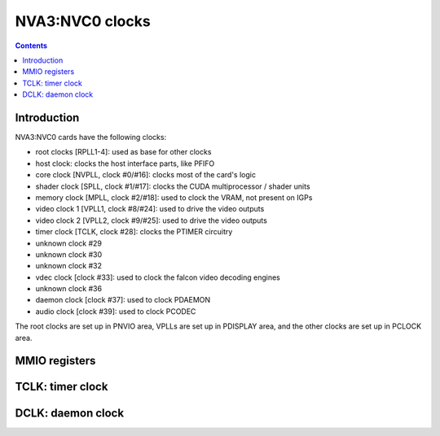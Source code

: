 .. _nva3-clock:

================
NVA3:NVC0 clocks
================

.. contents::

.. todo:: write me


Introduction
============

NVA3:NVC0 cards have the following clocks:

- root clocks [RPLL1-4]: used as base for other clocks
- host clock: clocks the host interface parts, like PFIFO
- core clock [NVPLL, clock #0/#16]: clocks most of the card's logic
- shader clock [SPLL, clock #1/#17]: clocks the CUDA multiprocessor / shader units
- memory clock [MPLL, clock #2/#18]: used to clock the VRAM, not present on IGPs
- video clock 1 [VPLL1, clock #8/#24]: used to drive the video outputs
- video clock 2 [VPLL2, clock #9/#25]: used to drive the video outputs
- timer clock [TCLK, clock #28]: clocks the PTIMER circuitry
- unknown clock #29
- unknown clock #30
- unknown clock #32
- vdec clock [clock #33]: used to clock the falcon video decoding engines
- unknown clock #36
- daemon clock [clock #37]: used to clock PDAEMON
- audio clock [clock #39]: used to clock PCODEC

.. todo:: how many RPLLs are there exactly?
.. todo:: figure out where host clock comes from
.. todo:: figure out unk clocks

The root clocks are set up in PNVIO area, VPLLs are set up in PDISPLAY area,
and the other clocks are set up in PCLOCK area.

.. todo:: write me


.. _nva3-pclock-mmio:
.. _nva3-pioclock-mmio:
.. _nva3-pcontrol-mmio:

MMIO registers
==============

.. todo:: write me


.. _nva3-clock-tclk:

TCLK: timer clock
=================

.. todo:: write me


.. _nva3-clock-dclk:

DCLK: daemon clock
==================

.. todo:: write me

